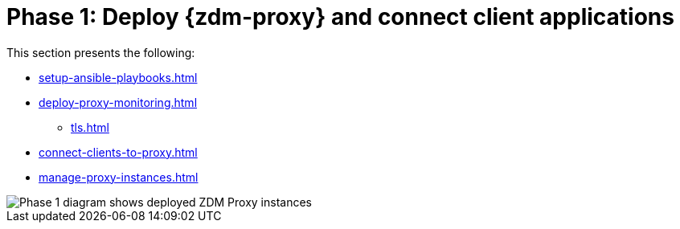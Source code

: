 = Phase 1: Deploy {zdm-proxy} and connect client applications
:page-tag: migration,zdm,zero-downtime,deploy,zdm-proxy,connect-apps
ifdef::env-github,env-browser,env-vscode[:imagesprefix: ../images/]
ifndef::env-github,env-browser,env-vscode[:imagesprefix: ]

This section presents the following:

* xref:setup-ansible-playbooks.adoc[]
* xref:deploy-proxy-monitoring.adoc[]
** xref:tls.adoc[]
* xref:connect-clients-to-proxy.adoc[]
* xref:manage-proxy-instances.adoc[]

//include::partial$lightbox-tip.adoc[]

image::{imagesprefix}migration-phase1ra.png[Phase 1 diagram shows deployed ZDM Proxy instances, client app connections to proxies, and Target is setup.]

//For illustrations of all the migration phases, see the xref:introduction.adoc#_migration_phases[Introduction].
